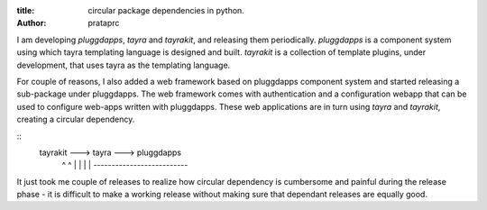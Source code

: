 :title: circular package dependencies in python.
:author: prataprc

I am developing `pluggdapps`, `tayra` and `tayrakit`, and releasing them
periodically. `pluggdapps` is a component system using which tayra templating
language is designed and built. `tayrakit` is a collection of template plugins,
under development, that uses tayra as the templating language.

For couple of reasons, I also added a web framework based on pluggdapps
component system and started releasing a sub-package under pluggdapps. The
web framework comes with authentication and a configuration webapp that
can be used to configure web-apps written with pluggdapps. These web
applications are in turn using `tayra` and `tayrakit`, creating a circular
dependency.

::
    tayrakit ---> tayra ---> pluggdapps
       ^            ^             |
       |            |             |
       *--------------------------*

It just took me couple of releases to realize how circular dependency is
cumbersome and painful during the release phase - it is difficult to make a
working release without making sure that dependant releases are equally good.
